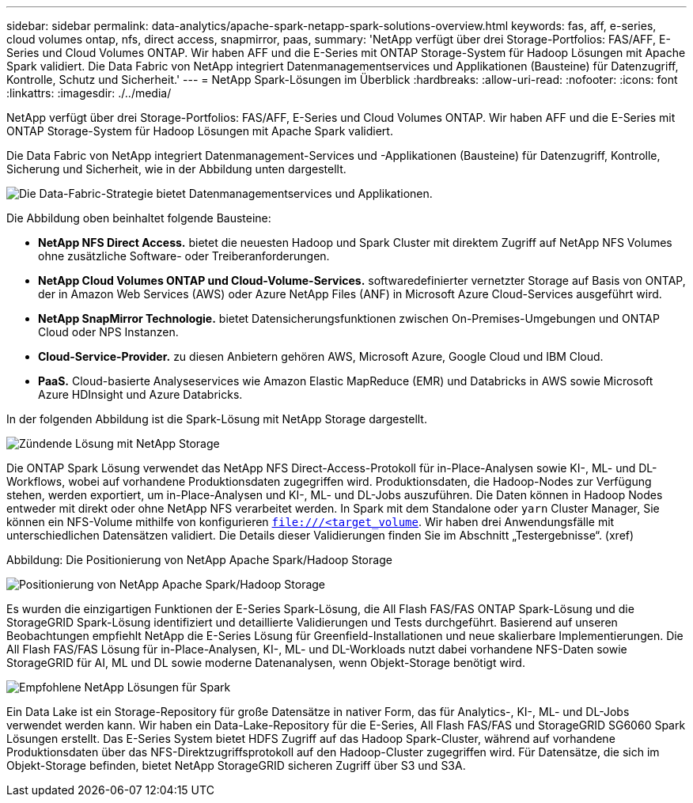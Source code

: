 ---
sidebar: sidebar 
permalink: data-analytics/apache-spark-netapp-spark-solutions-overview.html 
keywords: fas, aff, e-series, cloud volumes ontap, nfs, direct access, snapmirror, paas, 
summary: 'NetApp verfügt über drei Storage-Portfolios: FAS/AFF, E-Series und Cloud Volumes ONTAP. Wir haben AFF und die E-Series mit ONTAP Storage-System für Hadoop Lösungen mit Apache Spark validiert. Die Data Fabric von NetApp integriert Datenmanagementservices und Applikationen (Bausteine) für Datenzugriff, Kontrolle, Schutz und Sicherheit.' 
---
= NetApp Spark-Lösungen im Überblick
:hardbreaks:
:allow-uri-read: 
:nofooter: 
:icons: font
:linkattrs: 
:imagesdir: ./../media/


[role="lead"]
NetApp verfügt über drei Storage-Portfolios: FAS/AFF, E-Series und Cloud Volumes ONTAP. Wir haben AFF und die E-Series mit ONTAP Storage-System für Hadoop Lösungen mit Apache Spark validiert.

Die Data Fabric von NetApp integriert Datenmanagement-Services und -Applikationen (Bausteine) für Datenzugriff, Kontrolle, Sicherung und Sicherheit, wie in der Abbildung unten dargestellt.

image:apache-spark-image4.png["Die Data-Fabric-Strategie bietet Datenmanagementservices und Applikationen."]

Die Abbildung oben beinhaltet folgende Bausteine:

* *NetApp NFS Direct Access.* bietet die neuesten Hadoop und Spark Cluster mit direktem Zugriff auf NetApp NFS Volumes ohne zusätzliche Software- oder Treiberanforderungen.
* *NetApp Cloud Volumes ONTAP und Cloud-Volume-Services.* softwaredefinierter vernetzter Storage auf Basis von ONTAP, der in Amazon Web Services (AWS) oder Azure NetApp Files (ANF) in Microsoft Azure Cloud-Services ausgeführt wird.
* *NetApp SnapMirror Technologie.* bietet Datensicherungsfunktionen zwischen On-Premises-Umgebungen und ONTAP Cloud oder NPS Instanzen.
* *Cloud-Service-Provider.* zu diesen Anbietern gehören AWS, Microsoft Azure, Google Cloud und IBM Cloud.
* *PaaS.* Cloud-basierte Analyseservices wie Amazon Elastic MapReduce (EMR) und Databricks in AWS sowie Microsoft Azure HDInsight und Azure Databricks.


In der folgenden Abbildung ist die Spark-Lösung mit NetApp Storage dargestellt.

image:apache-spark-image5.png["Zündende Lösung mit NetApp Storage"]

Die ONTAP Spark Lösung verwendet das NetApp NFS Direct-Access-Protokoll für in-Place-Analysen sowie KI-, ML- und DL-Workflows, wobei auf vorhandene Produktionsdaten zugegriffen wird. Produktionsdaten, die Hadoop-Nodes zur Verfügung stehen, werden exportiert, um in-Place-Analysen und KI-, ML- und DL-Jobs auszuführen. Die Daten können in Hadoop Nodes entweder mit direkt oder ohne NetApp NFS verarbeitet werden. In Spark mit dem Standalone oder `yarn` Cluster Manager, Sie können ein NFS-Volume mithilfe von konfigurieren `<file:///<target_volume>`. Wir haben drei Anwendungsfälle mit unterschiedlichen Datensätzen validiert. Die Details dieser Validierungen finden Sie im Abschnitt „Testergebnisse“. (xref)

Abbildung: Die Positionierung von NetApp Apache Spark/Hadoop Storage

image:apache-spark-image7.png["Positionierung von NetApp Apache Spark/Hadoop Storage"]

Es wurden die einzigartigen Funktionen der E-Series Spark-Lösung, die All Flash FAS/FAS ONTAP Spark-Lösung und die StorageGRID Spark-Lösung identifiziert und detaillierte Validierungen und Tests durchgeführt. Basierend auf unseren Beobachtungen empfiehlt NetApp die E-Series Lösung für Greenfield-Installationen und neue skalierbare Implementierungen. Die All Flash FAS/FAS Lösung für in-Place-Analysen, KI-, ML- und DL-Workloads nutzt dabei vorhandene NFS-Daten sowie StorageGRID für AI, ML und DL sowie moderne Datenanalysen, wenn Objekt-Storage benötigt wird.

image:apache-spark-image9.png["Empfohlene NetApp Lösungen für Spark"]

Ein Data Lake ist ein Storage-Repository für große Datensätze in nativer Form, das für Analytics-, KI-, ML- und DL-Jobs verwendet werden kann. Wir haben ein Data-Lake-Repository für die E-Series, All Flash FAS/FAS und StorageGRID SG6060 Spark Lösungen erstellt. Das E-Series System bietet HDFS Zugriff auf das Hadoop Spark-Cluster, während auf vorhandene Produktionsdaten über das NFS-Direktzugriffsprotokoll auf den Hadoop-Cluster zugegriffen wird. Für Datensätze, die sich im Objekt-Storage befinden, bietet NetApp StorageGRID sicheren Zugriff über S3 und S3A.
